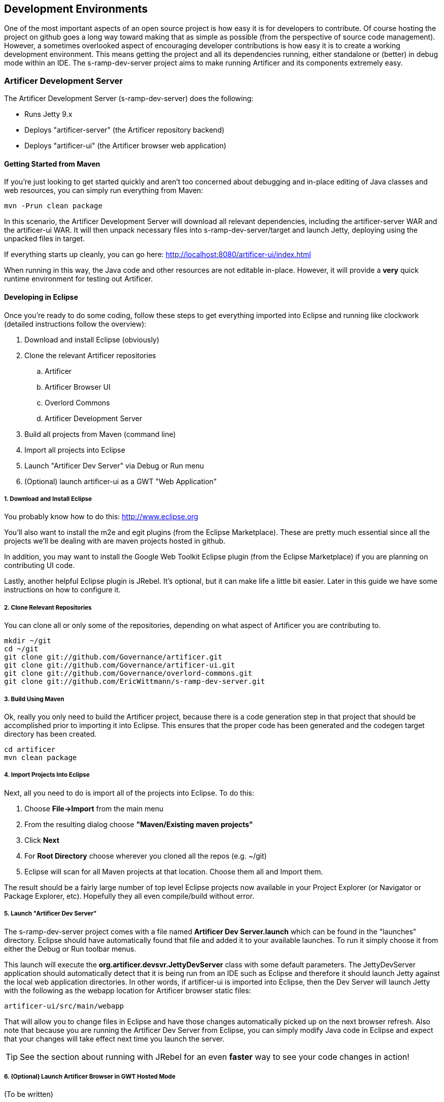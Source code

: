 == Development Environments
One of the most important aspects of an open source project is how easy it is for developers to contribute.  
Of course hosting the project on github goes a long way toward making that as simple as possible (from the 
perspective of source code management).  However, a sometimes overlooked aspect of encouraging developer 
contributions is how easy it is to create a working development environment.  This means getting the project 
and all its dependencies running, either standalone or (better) in debug mode within an IDE.  The 
s-ramp-dev-server project aims to make running Artificer and its components extremely easy.

=== Artificer Development Server
The Artificer Development Server (s-ramp-dev-server) does the following:

* Runs Jetty 9.x
* Deploys "artificer-server" (the Artificer repository backend)
* Deploys "artificer-ui" (the Artificer browser web application)

==== Getting Started from Maven
If you're just looking to get started quickly and aren't too concerned about debugging and in-place editing 
of Java classes and web resources, you can simply run everything from Maven:

----
mvn -Prun clean package
----

In this scenario, the Artificer Development Server will download all relevant dependencies, including the 
artificer-server WAR and the artificer-ui WAR.  It will then unpack necessary files into s-ramp-dev-server/target 
and launch Jetty, deploying using the unpacked files in target.

If everything starts up cleanly, you can go here:  http://localhost:8080/artificer-ui/index.html

When running in this way, the Java code and other resources are not editable in-place.  However, it will 
provide a *very* quick runtime environment for testing out Artificer.

==== Developing in Eclipse
Once you're ready to do some coding, follow these steps to get everything imported into Eclipse and running 
like clockwork (detailed instructions follow the overview):

. Download and install Eclipse (obviously)
. Clone the relevant Artificer repositories
.. Artificer
.. Artificer Browser UI
.. Overlord Commons
.. Artificer Development Server
. Build all projects from Maven (command line)
. Import all projects into Eclipse
. Launch "Artificer Dev Server" via Debug or Run menu
. (Optional) launch artificer-ui as a GWT "Web Application"

===== 1. Download and Install Eclipse
You probably know how to do this:  http://www.eclipse.org

You'll also want to install the m2e and egit plugins (from the Eclipse Marketplace).  These are pretty 
much essential since all the projects we'll be dealing with are maven projects hosted in github.

In addition, you may want to install the Google Web Toolkit Eclipse plugin (from the Eclipse Marketplace) if
you are planning on contributing UI code.

Lastly, another helpful Eclipse plugin is JRebel.  It's optional, but it can make life a little bit easier.
Later in this guide we have some instructions on how to configure it.

===== 2. Clone Relevant Repositories
You can clone all or only some of the repositories, depending on what aspect of Artificer you are contributing 
to.

----
mkdir ~/git
cd ~/git
git clone git://github.com/Governance/artificer.git
git clone git://github.com/Governance/artificer-ui.git
git clone git://github.com/Governance/overlord-commons.git
git clone git://github.com/EricWittmann/s-ramp-dev-server.git
----

===== 3. Build Using Maven
Ok, really you only need to build the Artificer project, because there is a code generation step in that project
that should be accomplished prior to importing it into Eclipse.  This ensures that the proper code has been
generated and the codegen target directory has been created.

----
cd artificer
mvn clean package
----

===== 4. Import Projects Into Eclipse
Next, all you need to do is import all of the projects into Eclipse.  To do this:

. Choose *File->Import* from the main menu
. From the resulting dialog choose *"Maven/Existing maven projects"*
. Click *Next*
. For *Root Directory* choose wherever you cloned all the repos (e.g. ~/git)
. Eclipse will scan for all Maven projects at that location.  Choose them all and Import them.

The result should be a fairly large number of top level Eclipse projects now available in your Project
Explorer (or Navigator or Package Explorer, etc).  Hopefully they all even compile/build without error.

===== 5. Launch "Artificer Dev Server"
The s-ramp-dev-server project comes with a file named *Artificer Dev Server.launch* which can be found in
the "launches" directory.  Eclipse should have automatically found that file and added it to your available
launches.  To run it simply choose it from either the Debug or Run toolbar menus.

This launch will execute the *org.artificer.devsvr.JettyDevServer* class with some default parameters.
The JettyDevServer application should automatically detect that it is being run from an IDE such as Eclipse
and therefore it should launch Jetty against the local web application directories.  In other words, if
artificer-ui is imported into Eclipse, then the Dev Server will launch Jetty with the following as the
webapp location for Artificer browser static files:

----
artificer-ui/src/main/webapp
----

That will allow you to change files in Eclipse and have those changes automatically picked up on the next
browser refresh.  Also note that because you are running the Artificer Dev Server from Eclipse, you can simply
modify Java code in Eclipse and expect that your changes will take effect next time you launch the server.

TIP: See the section about running with JRebel for an even *faster* way to see your code changes in action!

===== 6. (Optional) Launch Artificer Browser in GWT Hosted Mode
(To be written)

==== (Advanced) Running with JRebel
If you're looking to be more productive, you may want to give JRebel a try.  JRebel can be used for both
the server-side components (the Artificer Development Server) and the client-side (GWT) components.  In both
cases you obviously need to install the JRebel Eclipse plugin from the Marketplace.

===== Server Side JRebel
In order to enable JRebel for the server-side components, follow these steps:

. Add the JRebel Nature to *artificer-dev-server*
.. Right-click on *artificer-dev-server*
.. Choose *JRebel->Add JRebel Nature*
. Generate a *rebel.xml* file
.. Right-click on *artificer-dev-server*
.. Choose *JRebel->Advanced Properties*
.. Uncheck *Generate on build*
.. Click the *Generate Now!* button
.. Click the *Open rebel.xml* button
.. Click *OK*
. Modify the *rebel.xml* file to include all Artificer target/classes paths
.. Many (but not all) of the Artificer projects should be included
.. See below for an example rebel.xml (just change the paths):

----
<?xml version="1.0" encoding="UTF-8"?>
<application xmlns:xsi="http://www.w3.org/2001/XMLSchema-instance" 
      xmlns="http://www.zeroturnaround.com" 
      xsi:schemaLocation="http://www.zeroturnaround.com http://www.zeroturnaround.com/alderaan/rebel-2_0.xsd">
    <classpath>
        <!-- Artificer -->
        <dir name="/home/sholmes/git/s-ramp/s-ramp-api/target/classes"></dir>
        <dir name="/home/sholmes/git/s-ramp/s-ramp-atom/target/classes"></dir>
        <dir name="/home/sholmes/git/s-ramp/s-ramp-client/target/classes"></dir>
        <dir name="/home/sholmes/git/s-ramp/s-ramp-common/target/classes"></dir>
        <dir name="/home/sholmes/git/s-ramp/s-ramp-repository/target/classes"></dir>
        <dir name="/home/sholmes/git/s-ramp/s-ramp-repository-jcr/target/classes"></dir>
        <dir name="/home/sholmes/git/s-ramp/s-ramp-repository-jcr/modeshape/target/classes"></dir>
        <dir name="/home/sholmes/git/s-ramp/artificer-server/target/classes"></dir>
        <!-- Artificer UI -->
        <dir name="/home/sholmes/git/artificer-ui/artificer-ui/src/main/webapp/WEB-INF/classes"></dir>
    </classpath>
</application>

----

===== Client Side JRebel
It is, of course, very similar to set up JRebel for your GWT Web Application launch.  Simply do the following:

. Add the JRebel Nature to *artificer-ui*
.. Right-click on *artificer-ui*
.. Choose *JRebel->Add JRebel Nature*
. Generate a *rebel.xml* file
.. Right-click on *artificer-ui*
.. Choose *JRebel->Advanced Properties*
.. Uncheck *Generate on build*
.. Click the *Generate Now!* button
.. Click the *Open rebel.xml* button
.. Click *OK*
. Modify the *rebel.xml* file to include the Artificer UI classpaths 
.. Include artificer-ui
.. See below for an example rebel.xml (just change the paths):

----
<?xml version="1.0" encoding="UTF-8"?>
<application xmlns:xsi="http://www.w3.org/2001/XMLSchema-instance" 
      xmlns="http://www.zeroturnaround.com" 
      xsi:schemaLocation="http://www.zeroturnaround.com http://www.zeroturnaround.com/alderaan/rebel-2_0.xsd">
    <classpath>
        <dir name="/home/sholmes/git/artificer-ui/artificer-ui/src/main/webapp/WEB-INF/classes"></dir>
    </classpath>
</application>
----